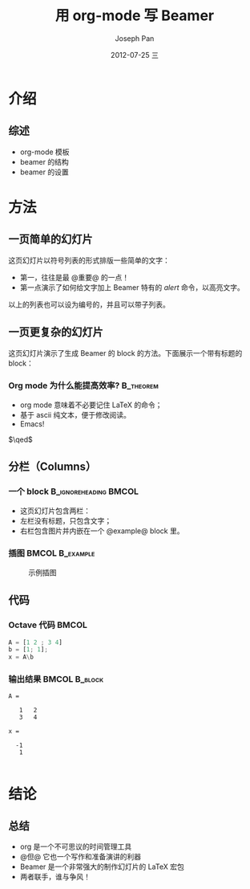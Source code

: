 #+TITLE:     用 org-mode 写 Beamer
#+AUTHOR:    Joseph Pan
#+EMAIL:     cs.wzpan@gmail.com
#+DATE:      2012-07-25 三
#+DESCRIPTION:
#+KEYWORDS:
#+LANGUAGE:  en
#+OPTIONS:   H:3 num:t toc:t \n:nil @:t ::t |:t ^:t -:t f:t *:t <:t
#+OPTIONS:   TeX:t LaTeX:t skip:nil d:nil todo:t pri:nil tags:not-in-toc
#+INFOJS_OPT: view:nil toc:nil ltoc:t mouse:underline buttons:0 path:http://orgmode.org/org-info.js
#+EXPORT_SELECT_TAGS: export
#+EXPORT_EXCLUDE_TAGS: noexport
#+LINK_UP:   
#+LINK_HOME: 
#+XSLT:
#+startup: beamer
#+LATEX_CLASS: beamer
#+BEAMER_FRAME_LEVEL: 2
#+LaTeX_CLASS_OPTIONS: [xcolor=svgnames,bigger,presentation]
#+LATEX_HEADER:\usecolortheme[named=FireBrick]{structure}\setbeamercovered{transparent}\setbeamertemplate{caption}[numbered]\setbeamertemplate{blocks}[rounded][shadow=true] \usetheme{Darmstadt} \usepackage{tikz}\usepackage{xeCJK}\usepackage{amsmath}\setmainfont{Times New Roman}\setCJKmainfont[BoldFont={Adobe Heiti Std},ItalicFont={Adobe Kaiti Std}]{Adobe Heiti Std}\setCJKsansfont{Adobe Heiti Std}\setCJKmonofont{Adobe Kaiti Std}\usepackage{verbatim}\institute{beamerinstitute} \graphicspath{{figures/}} \definecolor{lstbgcolor}{rgb}{0.9,0.9,0.9} \usepackage{listings} \usepackage{fancyvrb}\usepackage{xcolor}\lstset{escapeinside=`',frameround=ftft,language=C,breaklines=true,keywordstyle=\color{blue!70},commentstyle=\color{red!50!green!50!blue!50},frame=shadowbox,backgroundcolor=\color{yellow!20},rulesepcolor=\color{red!20!green!20!blue!20}}

* 介绍
** 综述
- org-mode 模板
- beamer 的结构
- beamer 的设置

* 方法

** 一页简单的幻灯片
这页幻灯片以符号列表的形式排版一些简单的文字：
- 第一，往往是最 @重要@ 的一点！
- 第一点演示了如何给文字加上 Beamer 特有的 /alert/ 命令，以高亮文字。
以上的列表也可以设为编号的，并且可以带子列表。

** 一页更复杂的幻灯片
这页幻灯片演示了生成 Beamer 的 block 的方法。下面展示一个带有标题的 block：
*** Org mode 为什么能提高效率? 					  :B_theorem:
    :PROPERTIES:
    :BEAMER_env: theorem
    :END:
    - org mode 意味着不必要记住 \LaTeX 的命令；
    - 基于 ascii 纯文本，便于修改阅读。
    - Emacs!

    \hfill \(\qed\)
    
** 分栏（Columns）

*** 一个 block 					      :B_ignoreheading:BMCOL:
    :PROPERTIES:
    :BEAMER_env: ignoreheading
    :BEAMER_col: 0.6
    :END:
    - 这页幻灯片包含两栏：
    - 左栏没有标题，只包含文字；
    - 右栏包含图片并内嵌在一个 @example@ block 里。

*** 插图 						    :BMCOL:B_example:
    :PROPERTIES:
    :BEAMER_col: 0.4
    :BEAMER_env: example
    :END:
    #+ATTR_LATEX: width=.6\textwidth
    #+CAPTION: 示例插图
    [[file:emacs.png]]

** 代码
   :PROPERTIES:
   :BEAMER_envargs: [t]
   :END:
   
*** Octave 代码							      :BMCOL:
    :PROPERTIES:
    :BEAMER_col: .6
    :END:
    
#+begin_src octave :results output :exports both
A = [1 2 ; 3 4]
b = [1; 1];
x = A\b
#+end_src

*** 输出结果 						      :BMCOL:B_block:
    :PROPERTIES:
    :BEAMER_col: 0.4
    :BEAMER_env: block
    :BEAMER_envargs: <2->
    :END:

#+results: octaveexample
#+begin_example
A =

   1   2
   3   4

x =

  -1
   1

#+end_example

* 结论

** 总结
   - org 是一个不可思议的时间管理工具
   - @但@ 它也一个写作和准备演讲的利器
   - Beamer 是一个非常强大的制作幻灯片的 \LaTeX{} 宏包
   - 两者联手，谁与争风！

